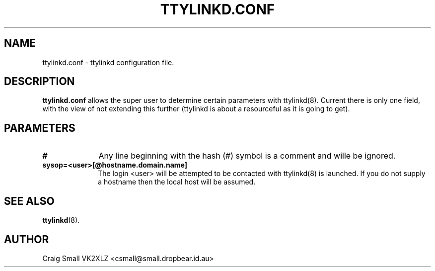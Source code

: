 .TH TTYLINKD.CONF 5 "9 March 1997" Linux "Linux Programmer's Manual"
.SH NAME
ttylinkd.conf \- ttylinkd configuration file.
.SH DESCRIPTION
.LP
.B ttylinkd.conf
allows the super user to determine certain parameters with ttylinkd(8). 
Current there is only one field, with the view of not extending this further
(ttylinkd is about a resourceful as it is going to get).
.SH PARAMETERS
.TP 10
.B #
Any line beginning with the hash (#) symbol is a comment and wille be ignored.
.TP 10
.B "sysop=<user>[@hostname.domain.name]"
The login <user> will be attempted to be contacted with ttylinkd(8) is
launched. If you do not supply a hostname then the local host will be assumed.
.SH SEE ALSO
.BR ttylinkd (8).
.SH AUTHOR
Craig Small VK2XLZ <csmall@small.dropbear.id.au>
